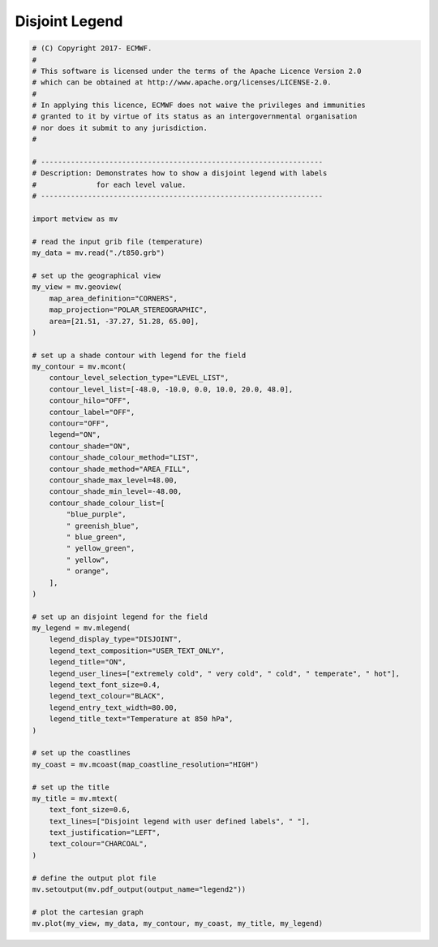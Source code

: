 .. only:: html

    .. note::
        :class: sphx-glr-download-link-note

        Click :ref:`here <sphx_glr_download_auto_examples_legend2.py>`     to download the full example code
    .. rst-class:: sphx-glr-example-title

    .. _sphx_glr_auto_examples_legend2.py:


Disjoint Legend
==============================================



.. image:: /auto_examples/images/sphx_glr_legend2_001.png
    :alt: legend2
    :class: sphx-glr-single-img






.. code-block:: default


    # (C) Copyright 2017- ECMWF.
    #
    # This software is licensed under the terms of the Apache Licence Version 2.0
    # which can be obtained at http://www.apache.org/licenses/LICENSE-2.0.
    #
    # In applying this licence, ECMWF does not waive the privileges and immunities
    # granted to it by virtue of its status as an intergovernmental organisation
    # nor does it submit to any jurisdiction.
    #

    # ------------------------------------------------------------------
    # Description: Demonstrates how to show a disjoint legend with labels
    #              for each level value.
    # ------------------------------------------------------------------

    import metview as mv

    # read the input grib file (temperature)
    my_data = mv.read("./t850.grb")

    # set up the geographical view
    my_view = mv.geoview(
        map_area_definition="CORNERS",
        map_projection="POLAR_STEREOGRAPHIC",
        area=[21.51, -37.27, 51.28, 65.00],
    )

    # set up a shade contour with legend for the field
    my_contour = mv.mcont(
        contour_level_selection_type="LEVEL_LIST",
        contour_level_list=[-48.0, -10.0, 0.0, 10.0, 20.0, 48.0],
        contour_hilo="OFF",
        contour_label="OFF",
        contour="OFF",
        legend="ON",
        contour_shade="ON",
        contour_shade_colour_method="LIST",
        contour_shade_method="AREA_FILL",
        contour_shade_max_level=48.00,
        contour_shade_min_level=-48.00,
        contour_shade_colour_list=[
            "blue_purple",
            " greenish_blue",
            " blue_green",
            " yellow_green",
            " yellow",
            " orange",
        ],
    )

    # set up an disjoint legend for the field
    my_legend = mv.mlegend(
        legend_display_type="DISJOINT",
        legend_text_composition="USER_TEXT_ONLY",
        legend_title="ON",
        legend_user_lines=["extremely cold", " very cold", " cold", " temperate", " hot"],
        legend_text_font_size=0.4,
        legend_text_colour="BLACK",
        legend_entry_text_width=80.00,
        legend_title_text="Temperature at 850 hPa",
    )

    # set up the coastlines
    my_coast = mv.mcoast(map_coastline_resolution="HIGH")

    # set up the title
    my_title = mv.mtext(
        text_font_size=0.6,
        text_lines=["Disjoint legend with user defined labels", " "],
        text_justification="LEFT",
        text_colour="CHARCOAL",
    )

    # define the output plot file
    mv.setoutput(mv.pdf_output(output_name="legend2"))

    # plot the cartesian graph
    mv.plot(my_view, my_data, my_contour, my_coast, my_title, my_legend)


.. rst-class:: sphx-glr-timing

   **Total running time of the script:** ( 0 minutes  1.117 seconds)


.. _sphx_glr_download_auto_examples_legend2.py:


.. only :: html

 .. container:: sphx-glr-footer
    :class: sphx-glr-footer-example



  .. container:: sphx-glr-download sphx-glr-download-python

     :download:`Download Python source code: legend2.py <legend2.py>`



  .. container:: sphx-glr-download sphx-glr-download-jupyter

     :download:`Download Jupyter notebook: legend2.ipynb <legend2.ipynb>`


.. only:: html

 .. rst-class:: sphx-glr-signature

    `Gallery generated by Sphinx-Gallery <https://sphinx-gallery.github.io>`_
